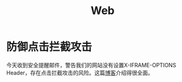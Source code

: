 #+TITLE: Web

* 防御点击拦截攻击
  今天收到安全提醒邮件，警告我们的网站没有设置X-IFRAME-OPTIONS Header，存在点击拦截攻击的风险。这篇[[https://zh.javascript.info/clickjacking][博客]]介绍得很全面。
